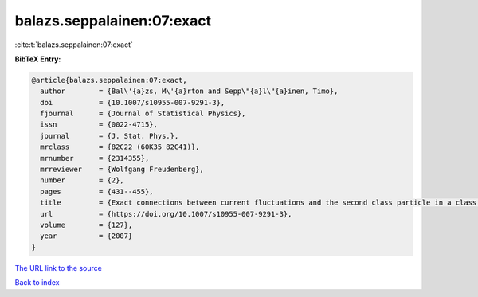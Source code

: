 balazs.seppalainen:07:exact
===========================

:cite:t:`balazs.seppalainen:07:exact`

**BibTeX Entry:**

.. code-block:: bibtex

   @article{balazs.seppalainen:07:exact,
     author        = {Bal\'{a}zs, M\'{a}rton and Sepp\"{a}l\"{a}inen, Timo},
     doi           = {10.1007/s10955-007-9291-3},
     fjournal      = {Journal of Statistical Physics},
     issn          = {0022-4715},
     journal       = {J. Stat. Phys.},
     mrclass       = {82C22 (60K35 82C41)},
     mrnumber      = {2314355},
     mrreviewer    = {Wolfgang Freudenberg},
     number        = {2},
     pages         = {431--455},
     title         = {Exact connections between current fluctuations and the second class particle in a class of deposition models},
     url           = {https://doi.org/10.1007/s10955-007-9291-3},
     volume        = {127},
     year          = {2007}
   }

`The URL link to the source <https://doi.org/10.1007/s10955-007-9291-3>`__


`Back to index <../By-Cite-Keys.html>`__

